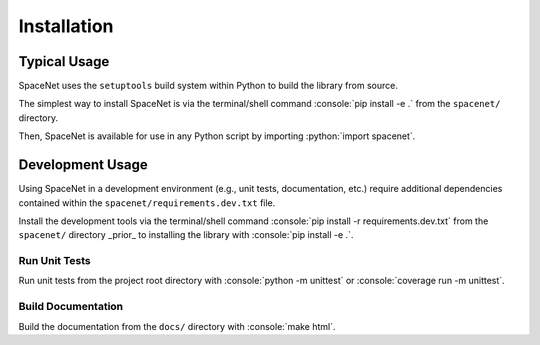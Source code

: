 .. role:: console(code)
  :language: console

.. role:: python(code)
  :language: python

============
Installation
============

Typical Usage
=============

SpaceNet uses the ``setuptools`` build system within Python to build the library from source.

The simplest way to install SpaceNet is via the terminal/shell command :console:`pip install -e .` from the ``spacenet/`` directory.

Then, SpaceNet is available for use in any Python script by importing :python:`import spacenet`.

Development Usage
=================

Using SpaceNet in a development environment (e.g., unit tests, documentation, etc.) require additional dependencies contained within the ``spacenet/requirements.dev.txt`` file.

Install the development tools via the terminal/shell command :console:`pip install -r requirements.dev.txt` from the ``spacenet/`` directory _prior_ to installing the library with :console:`pip install -e .`.

Run Unit Tests
--------------

Run unit tests from the project root directory with :console:`python -m unittest` or :console:`coverage run -m unittest`.

Build Documentation
-------------------

Build the documentation from the ``docs/`` directory with :console:`make html`.
